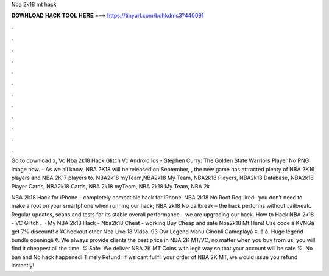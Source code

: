 Nba 2k18 mt hack



𝐃𝐎𝐖𝐍𝐋𝐎𝐀𝐃 𝐇𝐀𝐂𝐊 𝐓𝐎𝐎𝐋 𝐇𝐄𝐑𝐄 ===> https://tinyurl.com/bdhkdms3?440091



.



.



.



.



.



.



.



.



.



.



.



.

Go to download x, Vc Nba 2k18 Hack Glitch Vc Android Ios - Stephen Curry: The Golden State Warriors Player No PNG image now. - As we all know, NBA 2K18 will be released on September, , the new game has attracted plenty of NBA 2K16 players and NBA 2K17 players to. NBA2k18 myTeam,NBA2k18 My Team, NBA2k18 Players, NBA2k18 Database, NBA2k18 Player Cards, NBA2k18 Cards, NBA 2k18 myTeam, NBA 2k18 My Team, NBA 2k

NBA 2k18 Hack for iPhone – completely compatible hack for iPhone. NBA 2k18 No Root Required– you don’t need to make a root on your smartphone when running our hack; NBA 2k18 No Jailbreak – the hack performs without Jailbreak. Regular updates, scans and tests for its stable overall performance – we are upgrading our hack. How to Hack NBA 2k18 - VC Glitch .  · My NBA 2k18 Hack - Nba2k18 Cheat - working Buy Cheap and safe Nba2k18 Mt Here!  Use code â KVNGâ get 7% discount! ð ¥Checkout other Nba Live 18 Vidsð. 93 Ovr Legend Manu Ginobli Gameplayâ ¢. â  â. Huge legend bundle openingâ ¢. We always provide clients the best price in NBA 2K MT/VC, no matter when you buy from us, you will find it cheapest all the time. % Safe. We deliver NBA 2K MT Coins with legit way so that your account will be safe %. No ban and No hack happened! Timely Refund. If we cant fullfil your order of NBA 2K MT, we would issue you refund instantly!
